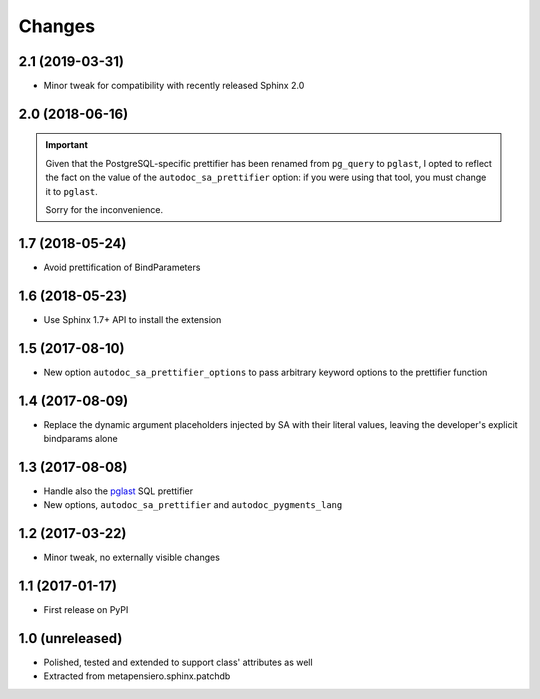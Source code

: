 .. -*- coding: utf-8 -*-

Changes
-------

2.1 (2019-03-31)
~~~~~~~~~~~~~~~~

* Minor tweak for compatibility with recently released Sphinx 2.0


2.0 (2018-06-16)
~~~~~~~~~~~~~~~~

.. important:: Given that the PostgreSQL-specific prettifier has been renamed from ``pg_query``
               to ``pglast``, I opted to reflect the fact on the value of the
               ``autodoc_sa_prettifier`` option: if you were using that tool, you must change
               it to ``pglast``.

               Sorry for the inconvenience.


1.7 (2018-05-24)
~~~~~~~~~~~~~~~~

* Avoid prettification of BindParameters


1.6 (2018-05-23)
~~~~~~~~~~~~~~~~

* Use Sphinx 1.7+ API to install the extension


1.5 (2017-08-10)
~~~~~~~~~~~~~~~~

* New option ``autodoc_sa_prettifier_options`` to pass arbitrary keyword options to the
  prettifier function


1.4 (2017-08-09)
~~~~~~~~~~~~~~~~

* Replace the dynamic argument placeholders injected by SA with their literal values, leaving
  the developer's explicit bindparams alone


1.3 (2017-08-08)
~~~~~~~~~~~~~~~~

* Handle also the `pglast`__ SQL prettifier

* New options, ``autodoc_sa_prettifier`` and ``autodoc_pygments_lang``

__ https://pypi.org/project/pglast


1.2 (2017-03-22)
~~~~~~~~~~~~~~~~

* Minor tweak, no externally visible changes


1.1 (2017-01-17)
~~~~~~~~~~~~~~~~

* First release on PyPI


1.0 (unreleased)
~~~~~~~~~~~~~~~~

* Polished, tested and extended to support class' attributes as well

* Extracted from metapensiero.sphinx.patchdb
